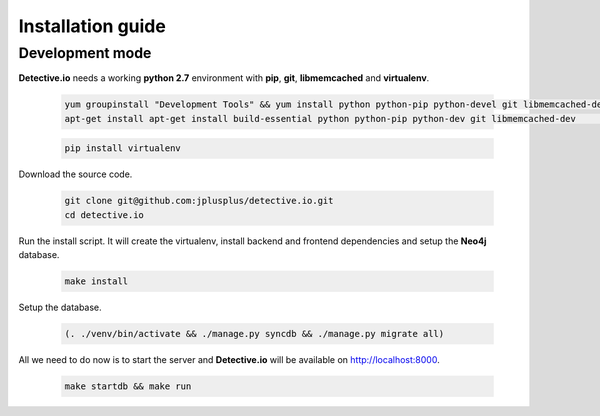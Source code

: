 ==================
Installation guide
==================

Development mode
________________

**Detective.io** needs a working **python 2.7** environment with **pip**, **git**, **libmemcached** and **virtualenv**.

    .. sourcecode:: sh

        yum groupinstall "Development Tools" && yum install python python-pip python-devel git libmemcached-devel # RedHat based distribution
        apt-get install apt-get install build-essential python python-pip python-dev git libmemcached-dev         # Debian based distribution

    .. sourcecode:: sh

        pip install virtualenv

Download the source code.

    .. sourcecode:: sh

        git clone git@github.com:jplusplus/detective.io.git
        cd detective.io

Run the install script. It will create the virtualenv, install backend and frontend dependencies and setup the **Neo4j** database.

    .. sourcecode:: sh

        make install

Setup the database.

    .. sourcecode:: sh

        (. ./venv/bin/activate && ./manage.py syncdb && ./manage.py migrate all)

All we need to do now is to start the server and **Detective.io** will be available on http://localhost:8000.

    .. sourcecode:: sh

        make startdb && make run